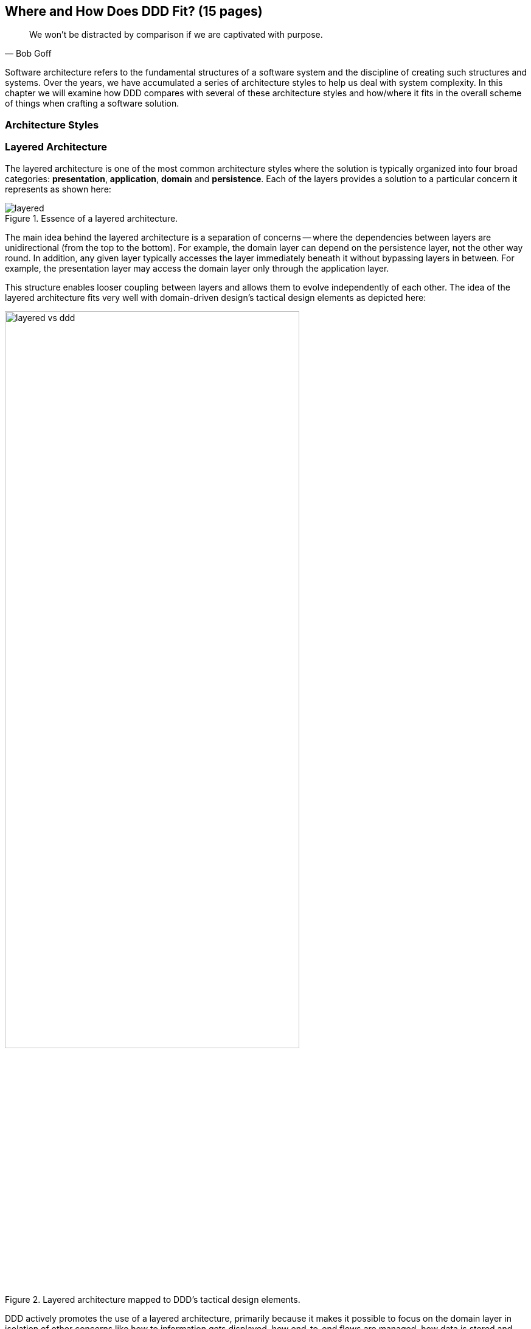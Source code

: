 :icons: font
:icon-set: fas
ifndef::imagesdir[:imagesdir: images]
[.text-justify]

[#_where_does_ddd_fit]
== Where and How Does DDD Fit? (15 pages)

[quote,Bob Goff]
We won’t be distracted by comparison if we are captivated with purpose.

Software architecture refers to the fundamental structures of a software system and the discipline of creating such structures and systems. Over the years, we have accumulated a series of architecture styles to help us deal with system complexity. In this chapter we will examine how DDD compares with several of these architecture styles and how/where it fits in the overall scheme of things when crafting a software solution.

=== Architecture Styles

=== Layered Architecture
The layered architecture is one of the most common architecture styles where the solution is typically organized into four broad categories: *presentation*, *application*, *domain* and *persistence*. Each of the layers provides a solution to a particular concern it represents as shown here:

.Essence of a layered architecture.
[.text-center]
image::architecture-styles/layered.png[]

The main idea behind the layered architecture is a separation of concerns -- where the dependencies between layers are unidirectional (from the top to the bottom). For example, the domain layer can depend on the persistence layer, not the other way round. In addition, any given layer typically accesses the layer immediately beneath it without bypassing layers in between. For example, the presentation layer may access the domain layer only through the application layer.

This structure enables looser coupling between layers and allows them to evolve independently of each other. The idea of the layered architecture fits very well with domain-driven design's tactical design elements as depicted here:

.Layered architecture mapped to DDD's tactical design elements.
[.text-center]
image::architecture-styles/layered-vs-ddd.png[width=75%]

DDD actively promotes the use of a layered architecture, primarily because it makes it possible to focus on the domain layer in isolation of other concerns like how to information gets displayed, how end-to-end flows are managed, how data is stored and retrieved, etc. From that perspective, solutions that apply DDD tend to naturally be layered as well.

However, any architecture approach we choose comes with its set of tradeoffs and limitations. We discuss some of these here.

==== Considerations

===== Layer cake anti-pattern
Sticking to a fixed set of layers provides a level of isolation, but in simpler cases, it may prove overkill without adding any perceptible benefit other than adherence to an agreed on architectural guidelines. In the layer cake anti-pattern, each layer merely proxies the call to the layer beneath it without adding any value. The example below illustrates this scenario that is fairly common:

.Example of the *layer cake* anti-pattern to find an entity representation by ID
[.text-center]
[plantuml,layer-cake-anti-pattern,width=50%,pdfwidth=50%]
....
skinparam backgroundColor #EEEBDC
skinparam handwritten true

@startuml
skinparam handwritten true
skinparam sequence {
  ActorFontName "Gloria Hallelujah"
  ActorFontSize 20

  ArrowFontName "Gloria Hallelujah"
  ArrowFontSize 20
}
skinparam DatabaseFontName "Gloria Hallelujah"
skinparam DatabaseFontSize 20
skinparam DatabaseBorderColor darkred

skinparam Participant {
  FontName "Gloria Hallelujah"
  FontSize 20
}
actor "U I" as ui
participant Controller as c
participant Service as s
participant Repository as r
database Database as data


activate ui
ui -> c: findById
activate c
c -> s: findById
activate s
s -> r: findById
activate r
r -> data: findById
activate data
data -> r: Entity
deactivate data
r -> s: Entity
deactivate r
s -> c: Entity
deactivate s
c -> ui: Entity
deactivate c
deactivate ui
@enduml
....

Here the `findById` method is replicated in every layer and simply calls the method with the same name in the layer below with no additional logic. This introduces a level of accidental complexity to the solution. Some amount of redundancy in the layering may be unavoidable for the purposes of standardization. It may be best to re-examine the layering guidelines if the _layer cake_ occurs prominently in the codebase.

===== Anemic translation
Another variation of the layer cake we see commonly is one where layers refuse to share input and output types in the name of higher isolation and looser coupling. This makes it necessary to perform translations at the boundary of each layer. If the objects being translated are more or less structurally identical, we have an _anemic translation_. Let's look at a variation of the `findById` example we discussed above.

.Example of the *anemic translation* anti-pattern to find an entity representation by ID
[.text-center]
[plantuml,layer-cake-anti-pattern,width=50%,pdfwidth=50%]
....
skinparam backgroundColor #EEEBDC
skinparam handwritten true

@startuml
skinparam handwritten true
skinparam sequence {
  ActorFontName "Gloria Hallelujah"
  ActorFontSize 20

  ArrowFontName "Gloria Hallelujah"
  ArrowFontSize 20
}
skinparam DatabaseFontName "Gloria Hallelujah"
skinparam DatabaseFontSize 20
skinparam DatabaseBorderColor darkred

skinparam Participant {
  FontName "Gloria Hallelujah"
  FontSize 20
}
actor "U I" as ui
box "Bounded Context" #LightYellow
participant Controller as c
participant Service as s
participant Repository as r
database Database as data
end box

activate ui
ui -> c: findById
activate c
c -> s: findById
activate s
s -> r: findById
activate r
r -> data: findById
activate data
data -> r: db.Entity
deactivate data
r -> s: service.Entity
deactivate r
s -> c: controller.Entity
deactivate s
c -> ui: ui.Entity
deactivate c
deactivate ui
@enduml
....
In this case, each layer defines a `Entity` type of its own, requiring a translation between types at each layer. To make matters worse, the structure of the `Entity` type may have seemingly minor variations (for example, `lastName` being referred to as `surname`). While such translations may be necessary across bounded contexts, teams should strive to avoid the need for variations in names and structures of the same concept within a single bounded context. The intentional use of the *ubiquitous language* helps avoid such scenarios.

===== Layer bypass
When working with a layered architecture, it is reasonable to start by being strict about layers only interacting with the layer immediately beneath it. As we have seen above, such rigid enforcements may lead to an intolerable degree of accidental complexity, especially when applied generically to a large number of use-cases. In such scenarios, it may be worth considering consciously allowing one or more layers to be bypassed. For example, the `controller` layer may be allowed to work directly with the `repository` without using the `service` layer.

This can be a slippery slope. To continue maintaining a level of sanity, teams should consider the use of a lightweight architecture governance tool like https://www.archunit.org/[*ArchUnit*]footnote:[https://www.archunit.org/] to make agreements explicit and afford quick feedback. A simple example of how to use ArchUnit for this purpose is shown here:

[source,java,linenum]
....
class LayeredArchitectureTests {
    @ArchTest
    static final ArchRule layer_dependencies_are_respected_with_exception = layeredArchitecture()

            .layer("Controllers").definedBy("..controller..")
            .layer("Services").definedBy("..service..")
            .layer("Domain").definedBy("..domain..")
            .layer("Repository").definedBy("..repository..")

            .whereLayer("Controllers").mayNotBeAccessedByAnyLayer()
            .whereLayer("Services").mayOnlyBeAccessedByLayers("Controllers")
            .whereLayer("Domain").mayOnlyBeAccessedByLayers("Services", "Repository", "Controllers")
            .whereLayer("Repository")
                .mayOnlyBeAccessedByLayers("Services", "Controllers"); // <1>
}
....
<1> The Repository layer can be accessed by both the Services and Controllers layers -- effectively allowing Controllers to bypass the use of the Services layer.

=== Onion Architecture

=== Hexagonal Architecture

=== Service Oriented Architecture (SOA)
Service Oriented Architecture (SOA) is an architectural style where software components expose (potentially) reusable functionality over standardized interfaces. The use of standardized interfaces (such as SOAP, REST, gRPC, etc. to name a few) enables easier interoperability when integrating heterogeneous solutions as shown here:

.SOA: Expose reusable functionality over standard interfaces.
[.text-center]
image::architecture-styles/soa.png[]

Previously, the use of non-standard, proprietary interfaces made this kind of integration a lot more challenging. For example, a retail bank may expose inter-account transfer functionality in the form of SOAP web services. While SOA prescribes exposing functionality over standardized interfaces, the focus is more on integrating heterogeneous applications than on implementing them.

At one of the banks we worked at, we exposed a set of over 500 service interfaces over SOAP. Under the covers, we implemented these services using EJB 2.x (a combination of stateless session beans and message-driven beans) hosted on a commercial J2EE application server which also did double duty as an enterprise service bus (ESB). These services largely delegated most if not all the logic to a set of underlying stored procedures within a single monolithic Oracle database using a canonical data model for the entire enterprise! To the outside world, these services were _location transparent_, stateless, _composable_ and _discoverable_. Indeed, we advertised this implementation as an example of SOA, and it would be hard to argue that it was not.

This suite of services had evolved organically over the years with no explicit boundaries, concepts from various parts of the organization and generations of people mixed in, each adding their own interpretation of how business functionality needed to be implemented. In essence, the implementation resembled the dreaded big ball of mud which was extremely hard to enhance and maintain.

The intentions behind SOA are noble. However, the promises of reuse, loose coupling are hard to achieve in practice given the lack of concrete implementation guidance on component granularity. It is also true that SOA https://martinfowler.com/bliki/ServiceOrientedAmbiguity.html[means many things]footnote:[https://martinfowler.com/bliki/ServiceOrientedAmbiguity.html] to different people. This ambiguity leads to most SOA implementations becoming complex, unmaintainable monoliths, centered around technology components like a service bus or the persistence store or both. This is where using DDD to solve a complex problem by breaking it down into subdomains and bounded contexts can be invaluable.

=== Microservice Architecture
In the last decade or so, microservices have gained quite a lot of popularity with lots of organizations wanting to adopt this style of architecture. In a lot of ways, microservices are an extension of service-oriented architectures -- one where a lot of emphasis is placed on creating focused components that deal with doing a limited number of things and doing them right. Sam Newman, the author of the _Building Microservices_ book defines microservices as _small_-sized, independently deployable components that maintain their own state and are *modeled around a business domain*. This affords benefits such as adopting a horses for courses approach when modeling solutions, limiting the blast radius, improved productivity and speed, autonomous cross-functional teams, etc. Microservices usually exist as a collective, working collaboratively to achieve the desired business outcomes, as depicted here:

.A microservices ecosystem
[.text-center]
image::architecture-styles/microservices.png[width=50%]

As we can see, SOA and microservices are very similar from the perspective of the consumers in that they access functionality through a set of standardized interfaces. The microservices approach is an evolution of SOA in that the focus now is on building smaller, self-sufficient, independently deployable components with the intent of avoiding single points of failure (like an enterprise database or service bus), which was fairly common with a number of SOA-based implementations.

While microservices have definitely helped, there still exists quite a lot of ambiguity when it comes to answering how https://martinfowler.com/articles/microservices.html#HowBigIsAMicroservice[big or small]footnote:[https://martinfowler.com/articles/microservices.html#HowBigIsAMicroservice] a microservice should be. Indeed, a lot of teams seem to struggle to get this balance right resulting in a https://www.infoq.com/news/2016/02/services-distributed-monolith/[distributed monolith]footnote:[https://www.infoq.com/news/2016/02/services-distributed-monolith/] -- which in a lot of ways can be much worse than even the single process monolith from the SOA days. Again, applying the strategic design concepts of DDD can help create independent, loosely coupled components, making it an ideal companion for the microservices style of architecture.

=== Event-Driven Architecture (EDA)
Irrespective of the granularity of components (monolith or microservices or something in between), most non-trivial solutions have a boundary, beyond which there may be a need to communicate with external system(s). This communication usually happens through the exchange of messages between systems, causing them to become coupled with each other. Coupling comes in two broad flavors: _afferent_ -- who depends on you and _efferent_ -- who you depend on. Excessive amounts of efferent coupling can make systems very brittle and hard to work with.

Event-driven systems enable authoring solutions that have a relatively low amount of efferent coupling by emitting events when they attain a certain state without caring about who consumes those events. In this regard, it is important to differentiate between message-driven and event-driven systems as mentioned in the _Reactive Manifesto_:

.Message-driven versus Event-driven
****
[quote,Reactive Manifesto]
A message is an item of data that is sent to a specific destination. An event is a signal emitted by a component upon reaching a given state. In a message-driven system addressable recipients await the arrival of messages and react to them, otherwise lying dormant. In an event-driven system notification listeners are attached to the sources of events such that they are invoked when the event is emitted. This means that an event-driven system focuses on addressable event sources while a message-driven system concentrates on addressable recipients.

In simpler terms, event-driven systems do not care who the downstream consumers are, whereas in a message-driven system that may not necessarily be true. When we say event-driven in the context of this book, we mean the former.
****

Typically, event-driven systems eliminate the need for point-to-point messaging with the ultimate consumers by making use of an intermediary infrastructure component usually known as a message broker, event bus, etc. This effectively reduces the efferent coupling from _n_ consumers to 1. There are a few variations on how event-driven systems can be implemented. In the context of publishing events, Martin Fowler talks about two broad styles (among other things) -- event notifications and event-carried state transfer in his https://martinfowler.com/articles/201701-event-driven.html[What do you mean by "event-driven"?]footnote:[https://martinfowler.com/articles/201701-event-driven.html] article. One of the main trade-offs when building an event-driven system is to decide the amount of state (payload) that should be embedded in each event. It may be prudent to consider embedding just enough state indicating changes that occurred as a result of the emitted event to keep the various opposing forces such as producer scaling, encapsulation, consumer complexity, resiliency, etc. We will discuss the related implications in more detail when we cover <<_implementing_the_event,implementing events>> in Chapter 5.

Domain-driven design is all about keeping complexity in check by creating these independent bounded contexts. However, independent does not mean isolated. Bounded contexts may still need to communicate with each other. One way to do that is through the use of a fundamental DDD building block -- domain events. Event-driven architecture and DDD are thus complementary. It is typical to make use of an event-driven architecture to allow bounded contexts to communicate while continuing to loosely coupled with each other.

[#_cqrs_pattern]
=== Command Query Responsibility Segregation (CQRS)
In traditional applications, a single domain, data/persistence model is used to handle all kinds of operations. With CQRS, we create distinct models to handle updates (commands) and enquiries. This is depicted in the following diagram:

.Traditional versus CQRS Architecture
[.text-center]
image::cqrs/traditional-vs-cqrs-architecture.png[width=75%]

NOTE: We depict multiple query models above because it is possible (but not necessary) to create more than one query model, depending on the kinds of query use cases that need to be supported.

For this to work predictably, the query model(s) need to be kept in sync with the write models (we will examine some of the techniques to do that in detail later.

[#_when_to_use_cqrs]
==== When to use CQRS?
The traditional, single-model approach works well for simple, CRUD-style applications, but starts to become unwieldy for more complex scenarios. We discuss some of these scenarios below:

* *Volume imbalance between read and writes*: In most systems, read operations often outnumber write operations by significant orders of magnitude. For example, consider the number of times a trader checks stock prices vs. the number of times they actually transact (buy or sell stock trades). It is also usually true that write operations are the ones that make businesses money. Having a single model for both reads and writes in a system with a majority of read operations can overwhelm a system to an extent where write performance can start getting affected.

* *Need for multiple read representations*: When working with relatively complex systems, it is not uncommon to require more than one representation of the same data. For example, when looking at personal health data, one may want to look at a daily, weekly, monthly view. While these views can be computed on the fly from the _raw_ data, each transformation (aggregation, summarization, etc.) adds to the cognitive load on the system. Several times, it is not possible to predict ahead of time, the nature of these requirements. By extension, it is not feasible to design a single canonical model that can provide answers to all these requirements. Creating domain models specifically designed to meet a focused set of requirements can be much easier.

* *Different security requirements*: Managing authorization and access requirements to data/APIs when working a single model can start to become cumbersome. For example, higher levels of security may be desirable for debit operations in comparison to balance enquiries. Having distinct models can considerably ease the complexity in designing fine-grained authorization controls.

* *More uniform distribution of complexity*: Having a model dedicated to serve only command-side use cases means that they can now be focused towards solving a single concern. For query-side use cases, we create models as needed that are distinct from the command-side model. This helps spread complexity more uniformly over a larger surface area -- as opposed to increasing the complexity on the single model that is used to serve all use cases. It is worth noting that the essence of domain-driven design is mainly to work effectively with complex software systems and CQRS fits well with this line of thinking.

=== Event sourcing

=== Serverless architecture

[#_big_ball_of_mud]
=== Big ball of mud
